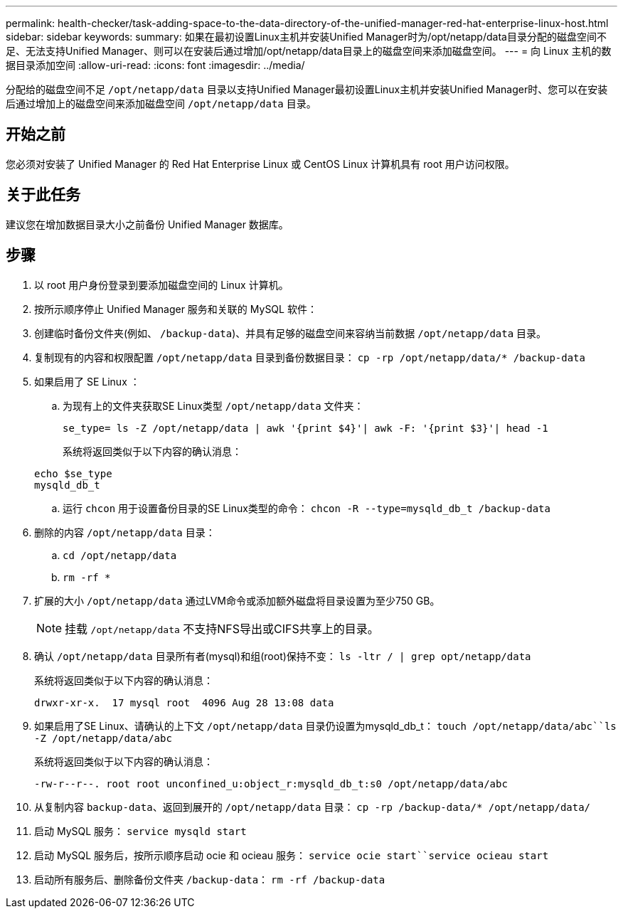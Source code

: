 ---
permalink: health-checker/task-adding-space-to-the-data-directory-of-the-unified-manager-red-hat-enterprise-linux-host.html 
sidebar: sidebar 
keywords:  
summary: 如果在最初设置Linux主机并安装Unified Manager时为/opt/netapp/data目录分配的磁盘空间不足、无法支持Unified Manager、则可以在安装后通过增加/opt/netapp/data目录上的磁盘空间来添加磁盘空间。 
---
= 向 Linux 主机的数据目录添加空间
:allow-uri-read: 
:icons: font
:imagesdir: ../media/


[role="lead"]
分配给的磁盘空间不足 `/opt/netapp/data` 目录以支持Unified Manager最初设置Linux主机并安装Unified Manager时、您可以在安装后通过增加上的磁盘空间来添加磁盘空间 `/opt/netapp/data` 目录。



== 开始之前

您必须对安装了 Unified Manager 的 Red Hat Enterprise Linux 或 CentOS Linux 计算机具有 root 用户访问权限。



== 关于此任务

建议您在增加数据目录大小之前备份 Unified Manager 数据库。



== 步骤

. 以 root 用户身份登录到要添加磁盘空间的 Linux 计算机。
. 按所示顺序停止 Unified Manager 服务和关联的 MySQL 软件：
. 创建临时备份文件夹(例如、 `/backup-data`)、并具有足够的磁盘空间来容纳当前数据 `/opt/netapp/data` 目录。
. 复制现有的内容和权限配置 `/opt/netapp/data` 目录到备份数据目录： `cp -rp /opt/netapp/data/* /backup-data`
. 如果启用了 SE Linux ：
+
.. 为现有上的文件夹获取SE Linux类型 `/opt/netapp/data` 文件夹：
+
`se_type= ls -Z /opt/netapp/data | awk '{print $4}'| awk -F: '{print $3}'| head -1`

+
系统将返回类似于以下内容的确认消息：

+
[listing]
----
echo $se_type
mysqld_db_t
----
.. 运行 `chcon` 用于设置备份目录的SE Linux类型的命令： `chcon -R --type=mysqld_db_t /backup-data`


. 删除的内容 `/opt/netapp/data` 目录：
+
.. `cd /opt/netapp/data`
.. `rm -rf *`


. 扩展的大小 `/opt/netapp/data` 通过LVM命令或添加额外磁盘将目录设置为至少750 GB。
+
[NOTE]
====
挂载 `/opt/netapp/data` 不支持NFS导出或CIFS共享上的目录。

====
. 确认 `/opt/netapp/data` 目录所有者(mysql)和组(root)保持不变： `ls -ltr / | grep opt/netapp/data`
+
系统将返回类似于以下内容的确认消息：

+
[listing]
----
drwxr-xr-x.  17 mysql root  4096 Aug 28 13:08 data
----
. 如果启用了SE Linux、请确认的上下文 `/opt/netapp/data` 目录仍设置为mysqld_db_t： `touch /opt/netapp/data/abc``ls -Z /opt/netapp/data/abc`
+
系统将返回类似于以下内容的确认消息：

+
[listing]
----
-rw-r--r--. root root unconfined_u:object_r:mysqld_db_t:s0 /opt/netapp/data/abc
----
. 从复制内容 `backup-data`、返回到展开的 `/opt/netapp/data` 目录： `cp -rp /backup-data/* /opt/netapp/data/`
. 启动 MySQL 服务： `service mysqld start`
. 启动 MySQL 服务后，按所示顺序启动 ocie 和 ocieau 服务： `service ocie start``service ocieau start`
. 启动所有服务后、删除备份文件夹 `/backup-data`： `rm -rf /backup-data`

